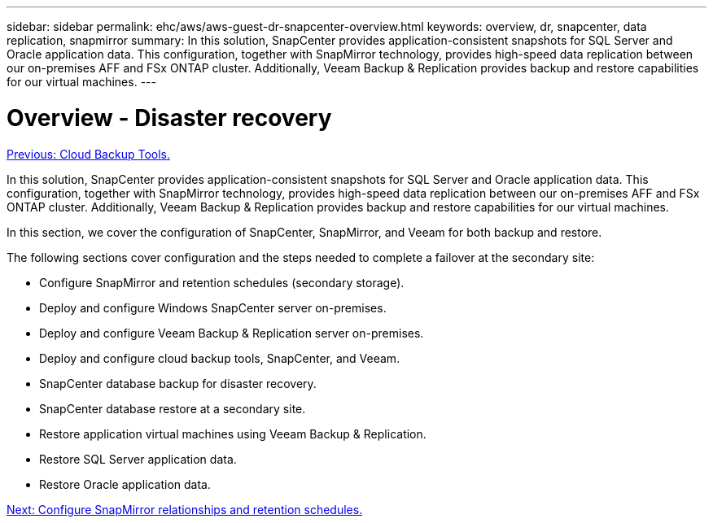 ---
sidebar: sidebar
permalink: ehc/aws/aws-guest-dr-snapcenter-overview.html
keywords: overview, dr, snapcenter, data replication, snapmirror
summary: In this solution, SnapCenter provides application-consistent snapshots for SQL Server and Oracle application data. This configuration, together with SnapMirror technology, provides high-speed data replication between our on-premises AFF and FSx ONTAP cluster. Additionally, Veeam Backup & Replication provides backup and restore capabilities for our virtual machines.
---

= Overview - Disaster recovery
:hardbreaks:
:nofooter:
:icons: font
:linkattrs:
:imagesdir: ./../../media/

//
// This file was created with NDAC Version 2.0 (August 17, 2020)
//
// 2022-07-20 15:53:45.436726
//

link:aws-guest-dr-cloud-backup-tools.html[Previous: Cloud Backup Tools.]

In this solution, SnapCenter provides application-consistent snapshots for SQL Server and Oracle application data. This configuration, together with SnapMirror technology, provides high-speed data replication between our on-premises AFF and FSx ONTAP cluster. Additionally, Veeam Backup & Replication provides backup and restore capabilities for our virtual machines.

In this section, we cover the configuration of SnapCenter, SnapMirror, and Veeam for both backup and restore.

The following sections cover configuration and the steps needed to complete a failover at the secondary site:

* Configure SnapMirror and retention schedules (secondary storage).
* Deploy and configure Windows SnapCenter server on-premises.
* Deploy and configure Veeam Backup & Replication server on-premises.
* Deploy and configure cloud backup tools, SnapCenter, and Veeam.
* SnapCenter database backup for disaster recovery.
* SnapCenter database restore at a secondary site.
* Restore application virtual machines using Veeam Backup & Replication.
* Restore SQL Server application data.
* Restore Oracle application data.

link:aws-guest-dr-config-snapmirror.html[Next: Configure SnapMirror relationships and retention schedules.]
